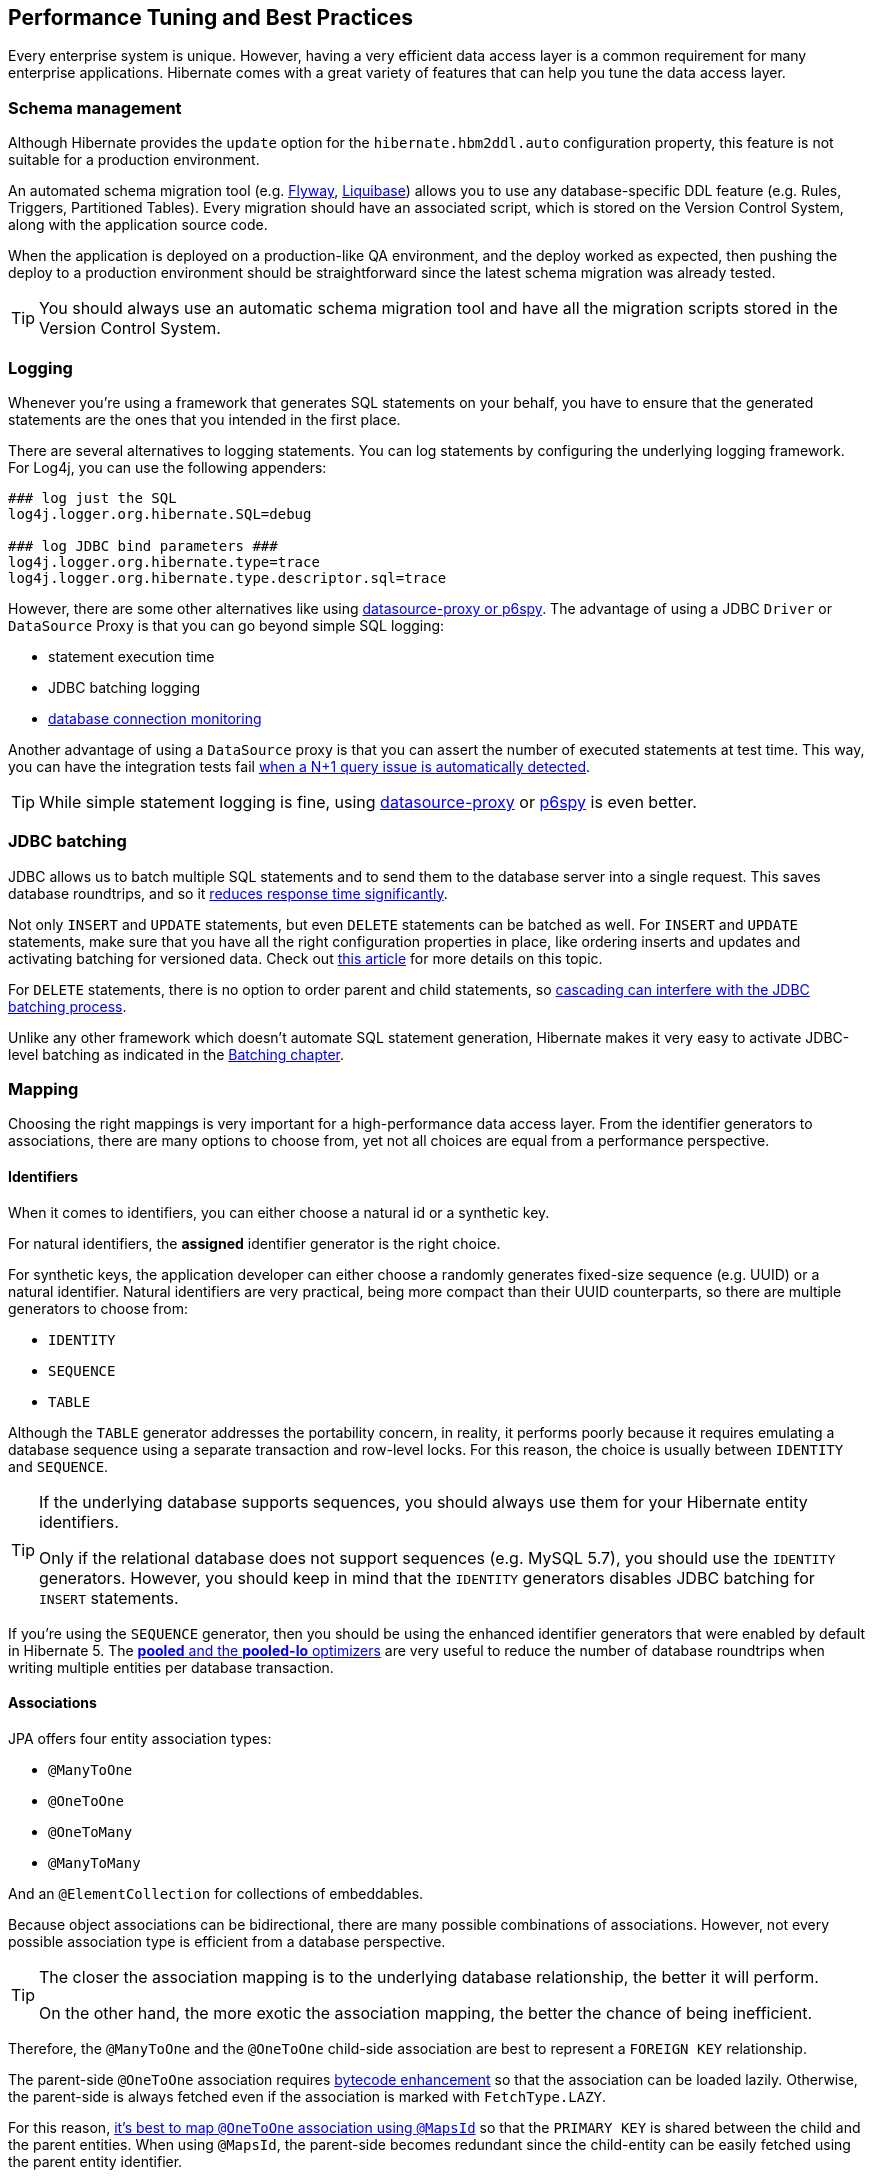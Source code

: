 [[best-practices]]
== Performance Tuning and Best Practices

Every enterprise system is unique. However, having a very efficient data access layer is a common requirement for many enterprise applications.
Hibernate comes with a great variety of features that can help you tune the data access layer.

[[best-practices-schema]]
=== Schema management

Although Hibernate provides the `update` option for the `hibernate.hbm2ddl.auto` configuration property,
this feature is not suitable for a production environment.

An automated schema migration tool (e.g. https://flywaydb.org/[Flyway], http://www.liquibase.org/[Liquibase]) allows you to use any database-specific DDL feature (e.g. Rules, Triggers, Partitioned Tables).
Every migration should have an associated script, which is stored on the Version Control System, along with the application source code.

When the application is deployed on a production-like QA environment, and the deploy worked as expected, then pushing the deploy to a production environment should be straightforward since the latest schema migration was already tested.

[TIP]
====
You should always use an automatic schema migration tool and have all the migration scripts stored in the Version Control System.
====

[[best-practices-logging]]
=== Logging

Whenever you're using a framework that generates SQL statements on your behalf, you have to ensure that the generated statements are the ones that you intended in the first place.

There are several alternatives to logging statements.
You can log statements by configuring the underlying logging framework.
For Log4j, you can use the following appenders:

[source,java]
----
### log just the SQL
log4j.logger.org.hibernate.SQL=debug

### log JDBC bind parameters ###
log4j.logger.org.hibernate.type=trace
log4j.logger.org.hibernate.type.descriptor.sql=trace
----

However, there are some other alternatives like using https://vladmihalcea.com/2016/05/03/the-best-way-of-logging-jdbc-statements/[datasource-proxy or p6spy].
The advantage of using a JDBC `Driver` or `DataSource` Proxy is that you can go beyond simple SQL logging:

- statement execution time
- JDBC batching logging
- https://github.com/vladmihalcea/flexy-pool[database connection monitoring]

Another advantage of using a `DataSource` proxy is that you can assert the number of executed statements at test time.
This way, you can have the integration tests fail https://vladmihalcea.com/2014/02/01/how-to-detect-the-n-plus-one-query-problem-during-testing/[when a N+1 query issue is automatically detected].

[TIP]
====
While simple statement logging is fine, using https://github.com/ttddyy/datasource-proxy[datasource-proxy] or https://github.com/p6spy/p6spy[p6spy] is even better.
====

[[best-practices-jdbc-batching]]
=== JDBC batching

JDBC allows us to batch multiple SQL statements and to send them to the database server into a single request.
This saves database roundtrips, and so it https://leanpub.com/high-performance-java-persistence/read#jdbc-batch-updates[reduces response time significantly].

Not only `INSERT` and `UPDATE` statements, but even `DELETE` statements can be batched as well.
For `INSERT` and `UPDATE` statements, make sure that you have all the right configuration properties in place, like ordering inserts and updates and activating batching for versioned data.
Check out https://vladmihalcea.com/2015/03/18/how-to-batch-insert-and-update-statements-with-hibernate/[this article] for more details on this topic.

For `DELETE` statements, there is no option to order parent and child statements, so https://vladmihalcea.com/2015/03/26/how-to-batch-delete-statements-with-hibernate/[cascading can interfere with the JDBC batching process].

Unlike any other framework which doesn't automate SQL statement generation, Hibernate makes it very easy to activate JDBC-level batching as indicated in the <<chapters/batch/Batching.adoc#batch,Batching chapter>>.

[[best-practices-mapping]]
=== Mapping

Choosing the right mappings is very important for a high-performance data access layer.
From the identifier generators to associations, there are many options to choose from, yet not all choices are equal from a performance perspective.

[[best-practices-mapping-identifiers]]
==== Identifiers

When it comes to identifiers, you can either choose a natural id or a synthetic key.

For natural identifiers, the *assigned* identifier generator is the right choice.

For synthetic keys, the application developer can either choose a randomly generates fixed-size sequence (e.g. UUID) or a natural identifier.
Natural identifiers are very practical, being more compact than their UUID counterparts, so there are multiple generators to choose from:

- `IDENTITY`
- `SEQUENCE`
- `TABLE`

Although the `TABLE` generator addresses the portability concern, in reality, it performs poorly because it requires emulating a database sequence using a separate transaction and row-level locks.
For this reason, the choice is usually between `IDENTITY` and `SEQUENCE`.

[TIP]
====
If the underlying database supports sequences, you should always use them for your Hibernate entity identifiers.

Only if the relational database does not support sequences (e.g. MySQL 5.7), you should use the `IDENTITY` generators.
However, you should keep in mind that the `IDENTITY` generators disables JDBC batching for `INSERT` statements.
====

If you're using the `SEQUENCE` generator, then you should be using the enhanced identifier generators that were enabled by default in Hibernate 5.
The https://vladmihalcea.com/2014/07/21/hibernate-hidden-gem-the-pooled-lo-optimizer/[*pooled* and the *pooled-lo* optimizers] are very useful to reduce the number of database roundtrips when writing multiple entities per database transaction.

[[best-practices-mapping-associations]]
==== Associations

JPA offers four entity association types:

- `@ManyToOne`
- `@OneToOne`
- `@OneToMany`
- `@ManyToMany`

And an `@ElementCollection` for collections of embeddables.

Because object associations can be bidirectional, there are many possible combinations of associations.
However, not every possible association type is efficient from a database perspective.

[TIP]
====
The closer the association mapping is to the underlying database relationship, the better it will perform.

On the other hand, the more exotic the association mapping, the better the chance of being inefficient.
====

Therefore, the `@ManyToOne` and the `@OneToOne` child-side association are best to represent a `FOREIGN KEY` relationship.

The parent-side `@OneToOne` association requires https://vladmihalcea.com/2016/02/11/how-to-enable-bytecode-enhancement-dirty-checking-in-hibernate/[bytecode enhancement]
so that the association can be loaded lazily. Otherwise, the parent-side is always fetched even if the association is marked with `FetchType.LAZY`.

For this reason, https://vladmihalcea.com/2016/07/26/the-best-way-to-map-a-onetoone-relationship-with-jpa-and-hibernate/[it's best to map `@OneToOne` association using `@MapsId`] so that the `PRIMARY KEY` is shared between the child and the parent entities.
When using `@MapsId`, the parent-side becomes redundant since the child-entity can be easily fetched using the parent entity identifier.

For collections, the association can be either:

- unidirectional
- bidirectional

For unidirectional collections, `Sets` are the best choice because they generate the most efficient SQL statements.
https://vladmihalcea.com/2015/05/04/how-to-optimize-unidirectional-collections-with-jpa-and-hibernate/[Unidirectional `Lists`] are less efficient than a `@ManyToOne` association.

Bidirectional associations are usually a better choice because the `@ManyToOne` side controls the association.

Embeddable collections (``@ElementCollection`) are unidirectional associations, hence `Sets` are the most efficient, followed by ordered `Lists`, whereas bags (unordered `Lists`) are the least efficient.

The `@ManyToMany` annotation is rarely a good choice because it treats both sides as unidirectional associations.

For this reason, it's much better to map the link table as depicted in the <<chapters/domain/associations.adoc#associations-many-to-many-bidirectional-with-link-entity-lifecycle-example,Bidirectional many-to-many with link entity lifecycle>> section.
Each `FOREIGN KEY` column will be mapped as a `@ManyToOne` association.
On each parent-side, a bidirectional `@OneToMany` association is going to map to the aforementioned `@ManyToOne` relationship in the link entity.

[TIP]
====
Just because you have support for collections, it does not mean that you have to turn any one-to-many database relationship into a collection.

Sometimes, a `@ManyToOne` association is sufficient, and the collection can be simply replaced by an entity query which is easier to paginate or filter.
====

[[best-practices-inheritance]]
=== Inheritance

JPA offers `SINGLE_TABLE`, `JOINED`, and `TABLE_PER_CLASS` to deal with inheritance mapping, and each of these strategies has advantages and disadvantages.

- `SINGLE_TABLE` performs the best in terms of executed SQL statements. However, you cannot use `NOT NULL` constraints on the column-level. You can still use triggers and rules to enforce such constraints, but it's not as straightforward.
- `JOINED` addresses the data integrity concerns because every subclass is associated with a different table.
   Polymorphic queries or ``@OneToMany` base class associations don't perform very well with this strategy.
   However, polymorphic @ManyToOne` associations are fine, and they can provide a lot of value.
- `TABLE_PER_CLASS` should be avoided since it does not render efficient SQL statements.

[[best-practices-fetching]]
=== Fetching

[TIP]
====
Fetching too much data is the number one performance issue for the vast majority of JPA applications.
====

Hibernate supports both entity queries (JPQL/HQL and Criteria API) and native SQL statements.
Entity queries are useful only if you need to modify the fetched entities, therefore benefiting from the https://vladmihalcea.com/2014/08/21/the-anatomy-of-hibernate-dirty-checking/[automatic dirty checking mechanism].

For read-only transactions, you should fetch DTO projections because they allow you to select just as many columns as you need to fulfill a certain business use case.
This has many benefits like reducing the load on the currently running Persistence Context because DTO projections don't need to be managed.

[[best-practices-fetching-associations]]
==== Fetching associations

Related to associations, there are two major fetch strategies:

- `EAGER`
- `LAZY`

https://vladmihalcea.com/2014/12/15/eager-fetching-is-a-code-smell/[`EAGER` fetching is almost always a bad choice].

[TIP]
====
Prior to JPA, Hibernate used to have all associations as `LAZY` by default.
However, when JPA 1.0 specification emerged, it was thought that not all providers would use Proxies. Hence, the `@ManyToOne` and the `@OneToOne` associations are now `EAGER` by default.

The `EAGER` fetching strategy cannot be overwritten on a per query basis, so the association is always going to be retrieved even if you don't need it.
More, if you forget to `JOIN FETCH` an `EAGER` association in a JPQL query, Hibernate will initialize it with a secondary statement, which in turn can lead to https://vladmihalcea.com/2014/02/01/how-to-detect-the-n-plus-one-query-problem-during-testing/[N+1 query issues].
====

So, `EAGER` fetching is to be avoided. For this reason, it's better if all associations are marked as `LAZY` by default.

However, `LAZY` associations must be initialized prior to being accessed. Otherwise, a `LazyInitializationException` is thrown.
There are good and bad ways to treat the `LazyInitializationException`.

https://vladmihalcea.com/2016/09/13/the-best-way-to-handle-the-lazyinitializationexception/[The best way to deal with `LazyInitializationException`] is to fetch all the required associations prior to closing the Persistence Context.
The `JOIN FETCH` directive is goof for `@ManyToOne` and `OneToOne` associations, and for at most one collection (e.g. `@OneToMany` or `@ManyToMany`).
If you need to fetch multiple collections, to avoid a Cartesian Product, you should use secondary queries which are triggered either by navigating the `LAZY` association or by calling `Hibernate#initialize(proxy)` method.

[[best-practices-caching]]
=== Caching

Hibernate has two caching layers:

- the first-level cache (Persistence Context) which is a https://vladmihalcea.com/2015/04/20/a-beginners-guide-to-cache-synchronization-strategies/[transactional write-behind cache] providing https://vladmihalcea.com/2014/10/23/hibernate-application-level-repeatable-reads/[application-level repeatable reads].
- the second-level cache which, unlike application-level caches, https://vladmihalcea.com/2015/04/09/how-does-hibernate-store-second-level-cache-entries/[it doesn't store entity aggregates but normalized dehydrated entity entries].

The first-level cache is not a caching solution "per se", being more useful for ensuring https://vladmihalcea.com/2014/01/05/a-beginners-guide-to-acid-and-database-transactions/[`REPEATABLE READ(s)`] even when using the https://vladmihalcea.com/2014/12/23/a-beginners-guide-to-transaction-isolation-levels-in-enterprise-java/[`READ COMMITTED` isolation level].

While the first-level cache is short lived, being cleared when the underlying `EntityManager` is closed, the second-level cache is tied to an `EntityManagerFactory`.
Some second-level caching providers offer support for clusters. Therefore, a node needs only to store a subset of the whole cached data.

Although the second-level cache can reduce transaction response time since entities are retrieved from the cache rather than from the database,
https://vladmihalcea.com/2015/04/16/things-to-consider-before-jumping-to-enterprise-caching/[there are other options] to achieve the same goal,
and you should consider these alternatives prior to jumping to a second-level cache layer:

- tuning the underlying database cache so that the working set fits into memory, therefore reducing Disk I/O traffic.
- optimizing database statements through JDBC batching, statement caching, indexing can reduce the average response time, therefore increasing throughput as well.
- database replication is also a very valuable option to increase read-only transaction throughput

After properly tuning the database, to further reduce the average response time and increase the system throughput, application-level caching becomes inevitable.

Topically, a key-value application-level cache like https://memcached.org/[Memcached] or http://redis.io/[Redis] is a common choice to store data aggregates.
If you can duplicate all data in the key-value store, you have the option of taking down the database system for maintenance without completely loosing availability since read-only traffic can still be served from the cache.

One of the main challenges of using an application-level cache is ensuring data consistency across entity aggregates.
That's where the second-level cache comes to the rescue.
Being tightly integrated with Hibernate, the second-level cache can provide better data consistency since entries are cached in a normalized fashion, just like in a relational database.
Changing a parent entity only requires a single entry cache update, as opposed to cache entry invalidation cascading in key-value stores.

The second-level cache provides four cache concurrency strategies:

- https://vladmihalcea.com/2015/04/27/how-does-hibernate-read_only-cacheconcurrencystrategy-work/[`READ_ONLY`]
- https://vladmihalcea.com/2015/05/18/how-does-hibernate-nonstrict_read_write-cacheconcurrencystrategy-work/[`NONSTRICT_READ_WRITE`]
- https://vladmihalcea.com/2015/05/25/how-does-hibernate-read_write-cacheconcurrencystrategy-work/[`READ_WRITE`]
- https://vladmihalcea.com/2015/06/01/how-does-hibernate-transactional-cacheconcurrencystrategy-work/[`TRANSACTIONAL`]

`READ_WRITE` is a very good default concurrency strategy since it provides strong consistency guarantees without compromising throughput.
The `TRANSACTIONAL` concurrency strategy uses JTA. Hence, it's more suitable when entities are frequently modified.

Both `READ_WRITE` and `TRANSACTIONAL` use write-through caching, while `NONSTRICT_READ_WRITE` is a read-through caching strategy.
For this reason, `NONSTRICT_READ_WRITE` is not very suitable if entities are changed frequently.

When using clustering, the second-level cache entries are spread across multiple nodes.
When using http://blog.infinispan.org/2015/10/hibernate-second-level-cache.html[Infinispan distributed cache], only `READ_WRITE` and `NONSTRICT_READ_WRITE` are available for read-write caches.
Bear in mind that `NONSTRICT_READ_WRITE` offers a weaker consistency guarantee since stale updates are possible.

[NOTE]
====
For more about Hibernate Performance Tuning, check out the https://www.youtube.com/watch?v=BTdTEe9QL5k&amp;t=1s[High-Performance Hibernate] presentation from Devoxx France.
====
